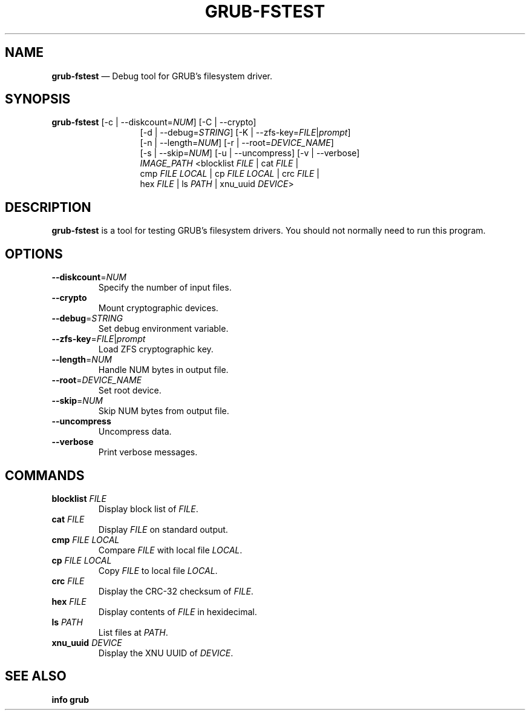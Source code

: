 .TH GRUB-FSTEST 3 "Wed Feb 26 2014"
.SH NAME
\fBgrub-fstest\fR — Debug tool for GRUB's filesystem driver.

.SH SYNOPSIS
\fBgrub-fstest\fR [-c | --diskcount=\fINUM\fR] [-C | --crypto]
.RS 13
[-d | --debug=\fISTRING\fR] [-K | --zfs-key=\fIFILE\fR|\fIprompt\fR]
.RE
.RS 13
[-n | --length=\fINUM\fR] [-r | --root=\fIDEVICE_NAME\fR]
.RE
.RS 13
[-s | --skip=\fINUM\fR] [-u | --uncompress] [-v | --verbose]
.RE
.RS 13
\fIIMAGE_PATH\fR <blocklist \fIFILE\fR | cat \fIFILE\fR |
.RE
.RS 13
cmp \fIFILE\fR \fILOCAL\fR | cp \fIFILE\fR \fILOCAL\fR | crc \fIFILE\fR |
.RE
.RS 13
hex \fIFILE\fR | ls \fIPATH\fR | xnu_uuid \fIDEVICE\fR>

.SH DESCRIPTION
\fBgrub-fstest\fR is a tool for testing GRUB's filesystem drivers.  You should not normally need to run this program.

.SH OPTIONS
.TP
\fB--diskcount\fR=\fINUM\fR
Specify the number of input files.

.TP
\fB--crypto\fR
Mount cryptographic devices.

.TP
\fB--debug\fR=\fISTRING\fR
Set debug environment variable.

.TP
\fB--zfs-key\fR=\fIFILE\fR|\fIprompt\fR
Load ZFS cryptographic key.

.TP
\fB--length\fR=\fINUM\fR
Handle NUM bytes in output file.

.TP
\fB--root\fR=\fIDEVICE_NAME\fR
Set root device.

.TP
\fB--skip\fR=\fINUM\fR
Skip NUM bytes from output file.

.TP
\fB--uncompress\fR
Uncompress data.

.TP
\fB--verbose\fR
Print verbose messages.

.SH COMMANDS
.TP
\fBblocklist\fR \fIFILE\fR
Display block list of \fIFILE\fR.

.TP
\fBcat\fR \fIFILE\fR
Display \fIFILE\fR on standard output.

.TP
\fBcmp\fR \fIFILE\fR \fILOCAL\fR
Compare \fIFILE\fR with local file \fILOCAL\fR.

.TP
\fBcp\fR \fIFILE\fR \fILOCAL\fR
Copy \fIFILE\fR to local file \fILOCAL\fR.

.TP
\fBcrc\fR \fIFILE\fR
Display the CRC-32 checksum of \fIFILE\fR.

.TP
\fBhex\fR \fIFILE\fR
Display contents of \fIFILE\fR in hexidecimal.

.TP
\fBls\fR \fIPATH\fR
List files at \fIPATH\fR.

.TP
\fBxnu_uuid\fR \fIDEVICE\fR
Display the XNU UUID of \fIDEVICE\fR.

.SH SEE ALSO
.BR "info grub"
